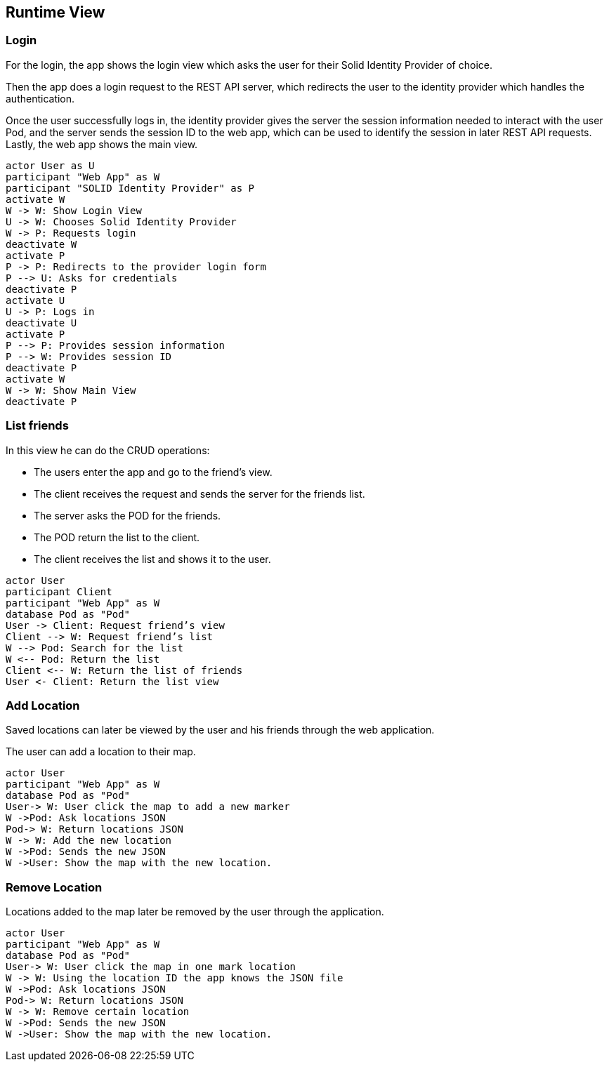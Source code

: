 [[section-runtime-view]] 

== Runtime View 

=== Login 

For the login, the app shows the login view which asks the user for their Solid Identity Provider of choice. 

Then the app does a login request to the REST API server, which redirects the user to the identity provider which handles the authentication. 

Once the user successfully logs in, the identity provider gives the server the session information needed to interact with the user Pod, and the server sends the session ID to the web app, which can be used to identify the session in later REST API requests. Lastly, the web app shows the main view. 

[plantuml,"sequencediagram-login",png] 

---- 
actor User as U
participant "Web App" as W 
participant "SOLID Identity Provider" as P 
activate W 
W -> W: Show Login View 
U -> W: Chooses Solid Identity Provider 
W -> P: Requests login 
deactivate W 
activate P 
P -> P: Redirects to the provider login form 
P --> U: Asks for credentials 
deactivate P
activate U 
U -> P: Logs in 
deactivate U 
activate P
P --> P: Provides session information 
P --> W: Provides session ID 
deactivate P
activate W 
W -> W: Show Main View
deactivate P
----  

=== List friends 

In this view he can do the CRUD operations: 

* The users enter the app and go to the friend's view. 
* The client receives the request and sends the server for the friends list. 
* The server asks the POD for the friends. 
* The POD return the list to the client.
* The client receives the list and shows it to the user. 

 
[plantuml,"sequencediagram-nearbyfriends",png] 

---- 
actor User 
participant Client 
participant "Web App" as W  
database Pod as "Pod" 
User -> Client: Request friend’s view 
Client --> W: Request friend’s list 
W --> Pod: Search for the list 
W <-- Pod: Return the list 
Client <-- W: Return the list of friends 
User <- Client: Return the list view 
----   

=== Add Location   

Saved locations can later be viewed by the user and his friends through the web application. 

The user can add a location to their map.   

[plantuml,"sequencediagram-savinglocations",png] 

---- 
actor User 
participant "Web App" as W  
database Pod as "Pod"  
User-> W: User click the map to add a new marker 
W ->Pod: Ask locations JSON 
Pod-> W: Return locations JSON 
W -> W: Add the new location 
W ->Pod: Sends the new JSON 
W ->User: Show the map with the new location. 
----  

=== Remove Location 

Locations added to the map later be removed by the user through the application.  

[plantuml,"sequencediagram-editingsavedlocations",png] 

---- 
actor User 
participant "Web App" as W   
database Pod as "Pod"  
User-> W: User click the map in one mark location 
W -> W: Using the location ID the app knows the JSON file 
W ->Pod: Ask locations JSON 
Pod-> W: Return locations JSON 
W -> W: Remove certain location 
W ->Pod: Sends the new JSON 
W ->User: Show the map with the new location. 
---- 
